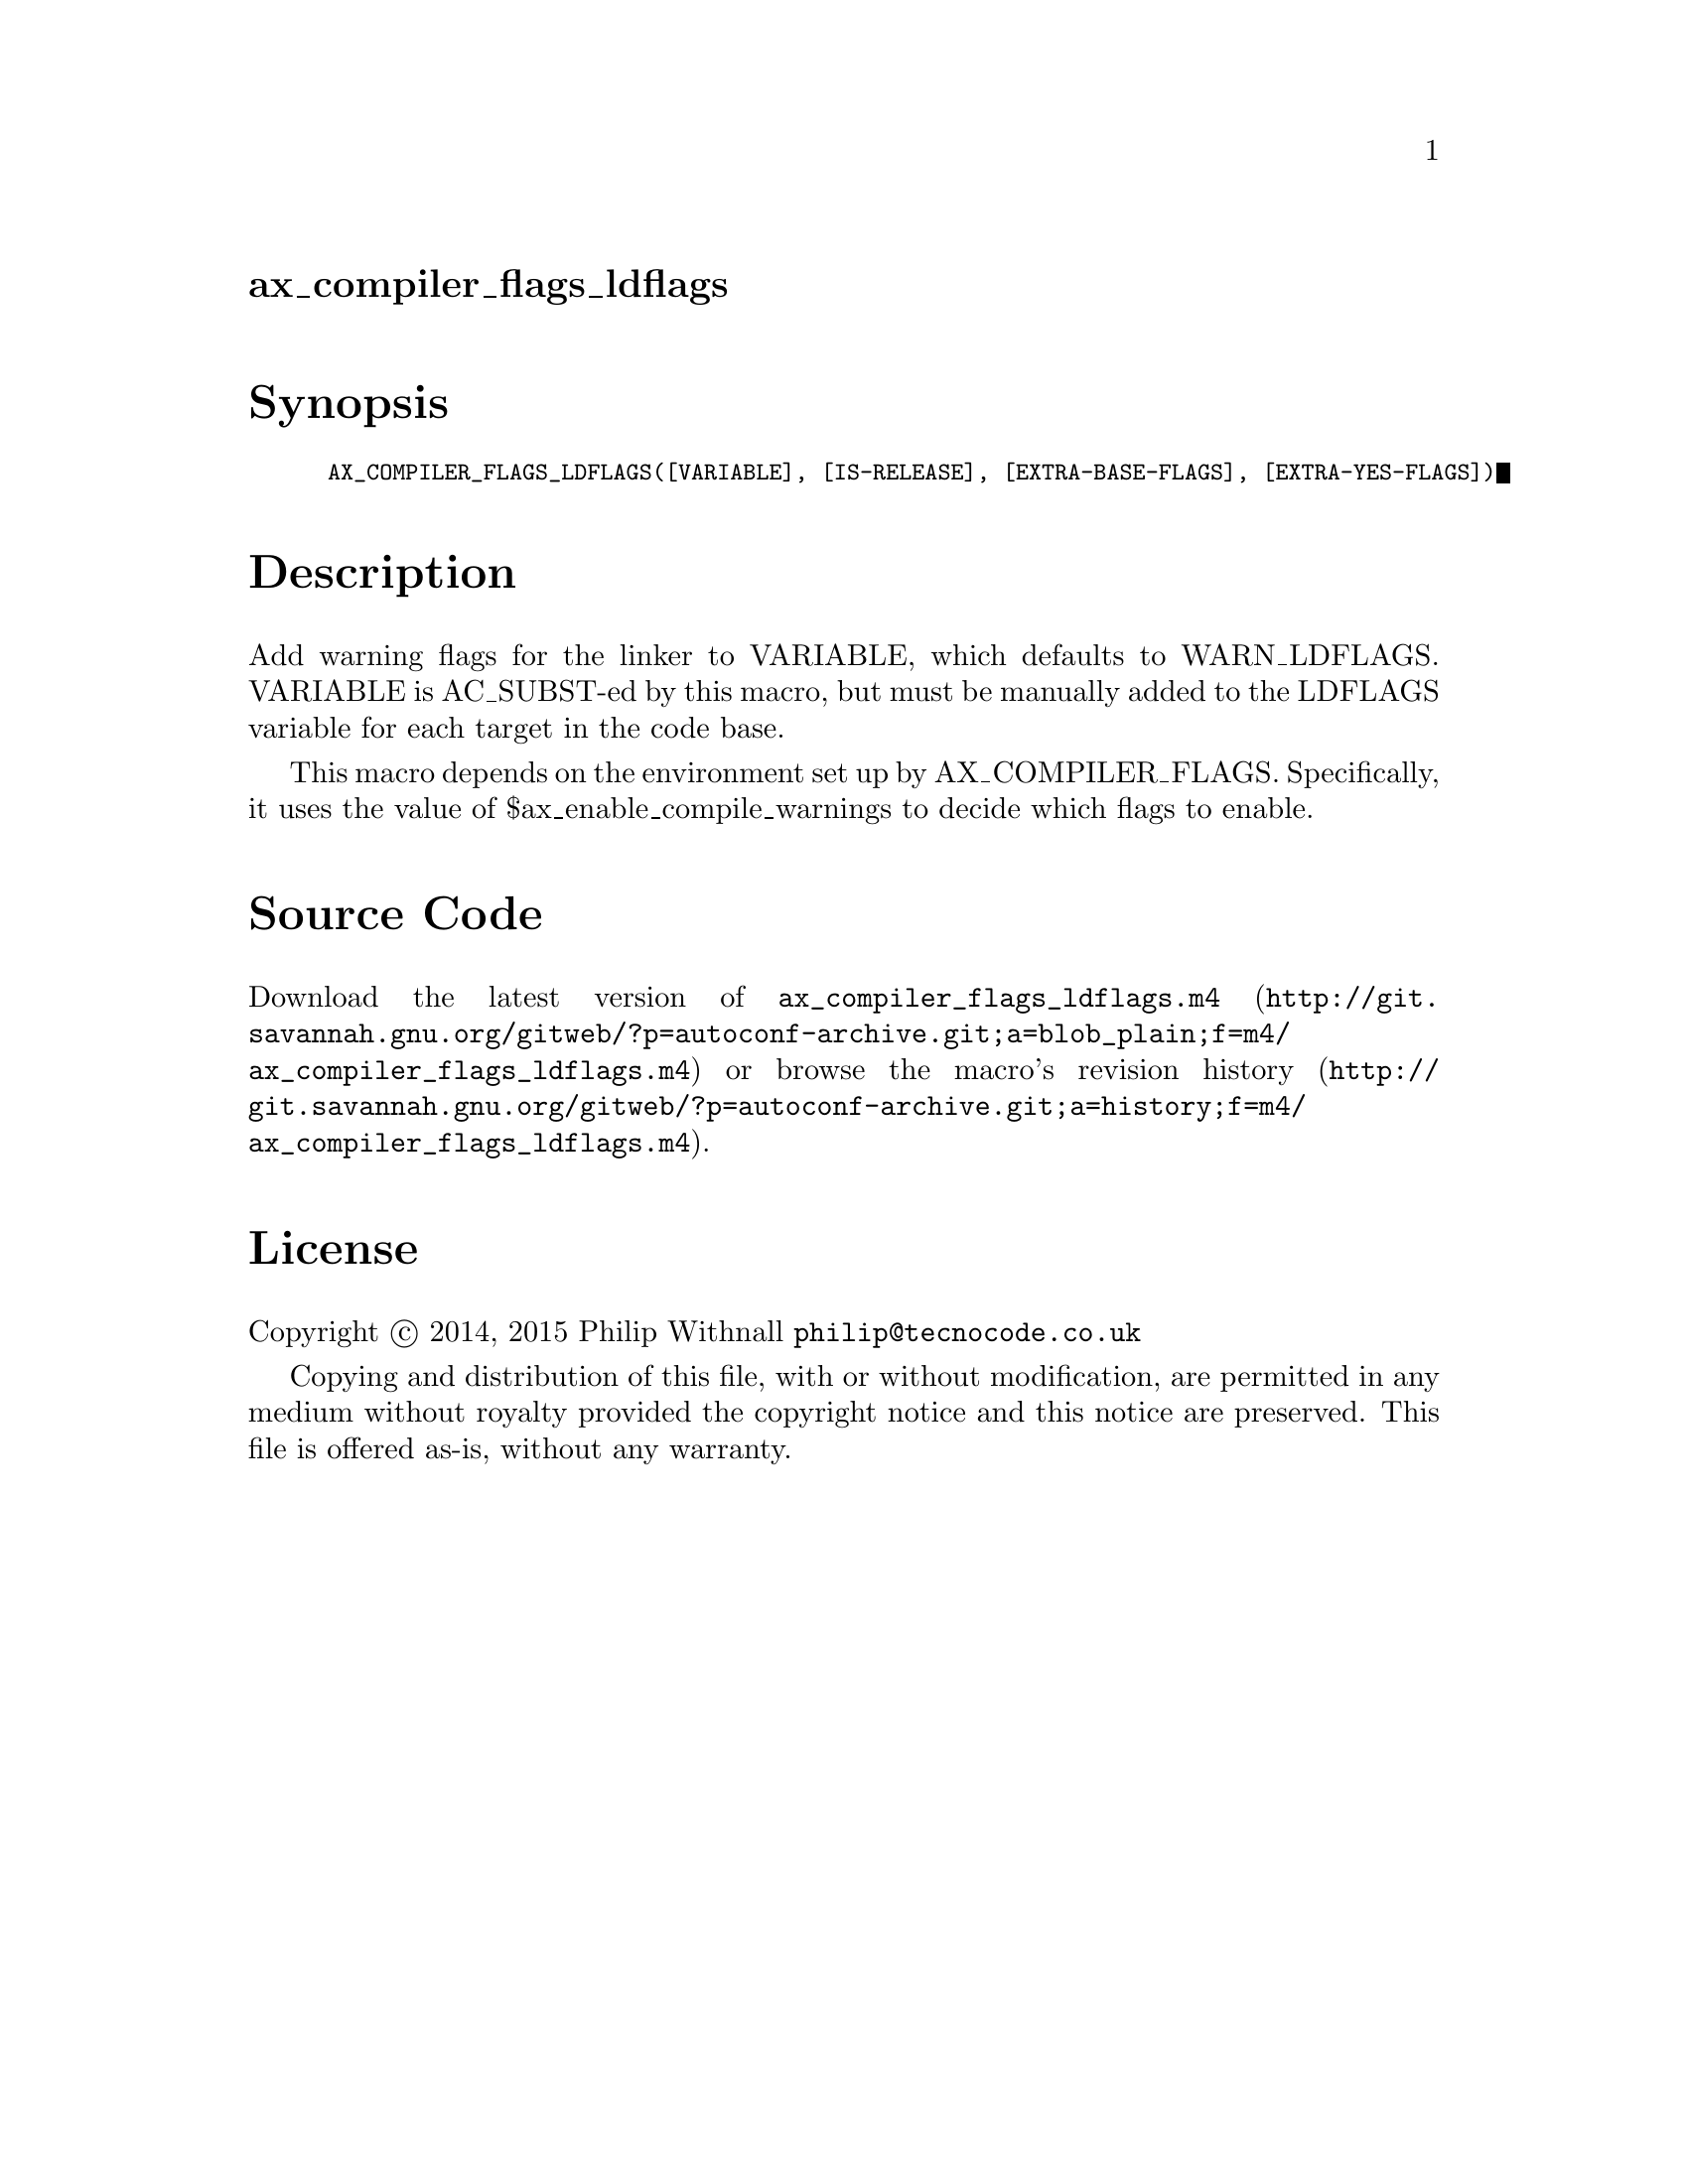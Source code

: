@node ax_compiler_flags_ldflags
@unnumberedsec ax_compiler_flags_ldflags

@majorheading Synopsis

@smallexample
AX_COMPILER_FLAGS_LDFLAGS([VARIABLE], [IS-RELEASE], [EXTRA-BASE-FLAGS], [EXTRA-YES-FLAGS])
@end smallexample

@majorheading Description

Add warning flags for the linker to VARIABLE, which defaults to
WARN_LDFLAGS.  VARIABLE is AC_SUBST-ed by this macro, but must be
manually added to the LDFLAGS variable for each target in the code base.

This macro depends on the environment set up by AX_COMPILER_FLAGS.
Specifically, it uses the value of $ax_enable_compile_warnings to decide
which flags to enable.

@majorheading Source Code

Download the
@uref{http://git.savannah.gnu.org/gitweb/?p=autoconf-archive.git;a=blob_plain;f=m4/ax_compiler_flags_ldflags.m4,latest
version of @file{ax_compiler_flags_ldflags.m4}} or browse
@uref{http://git.savannah.gnu.org/gitweb/?p=autoconf-archive.git;a=history;f=m4/ax_compiler_flags_ldflags.m4,the
macro's revision history}.

@majorheading License

@w{Copyright @copyright{} 2014, 2015 Philip Withnall @email{philip@@tecnocode.co.uk}}

Copying and distribution of this file, with or without modification, are
permitted in any medium without royalty provided the copyright notice
and this notice are preserved.  This file is offered as-is, without any
warranty.
